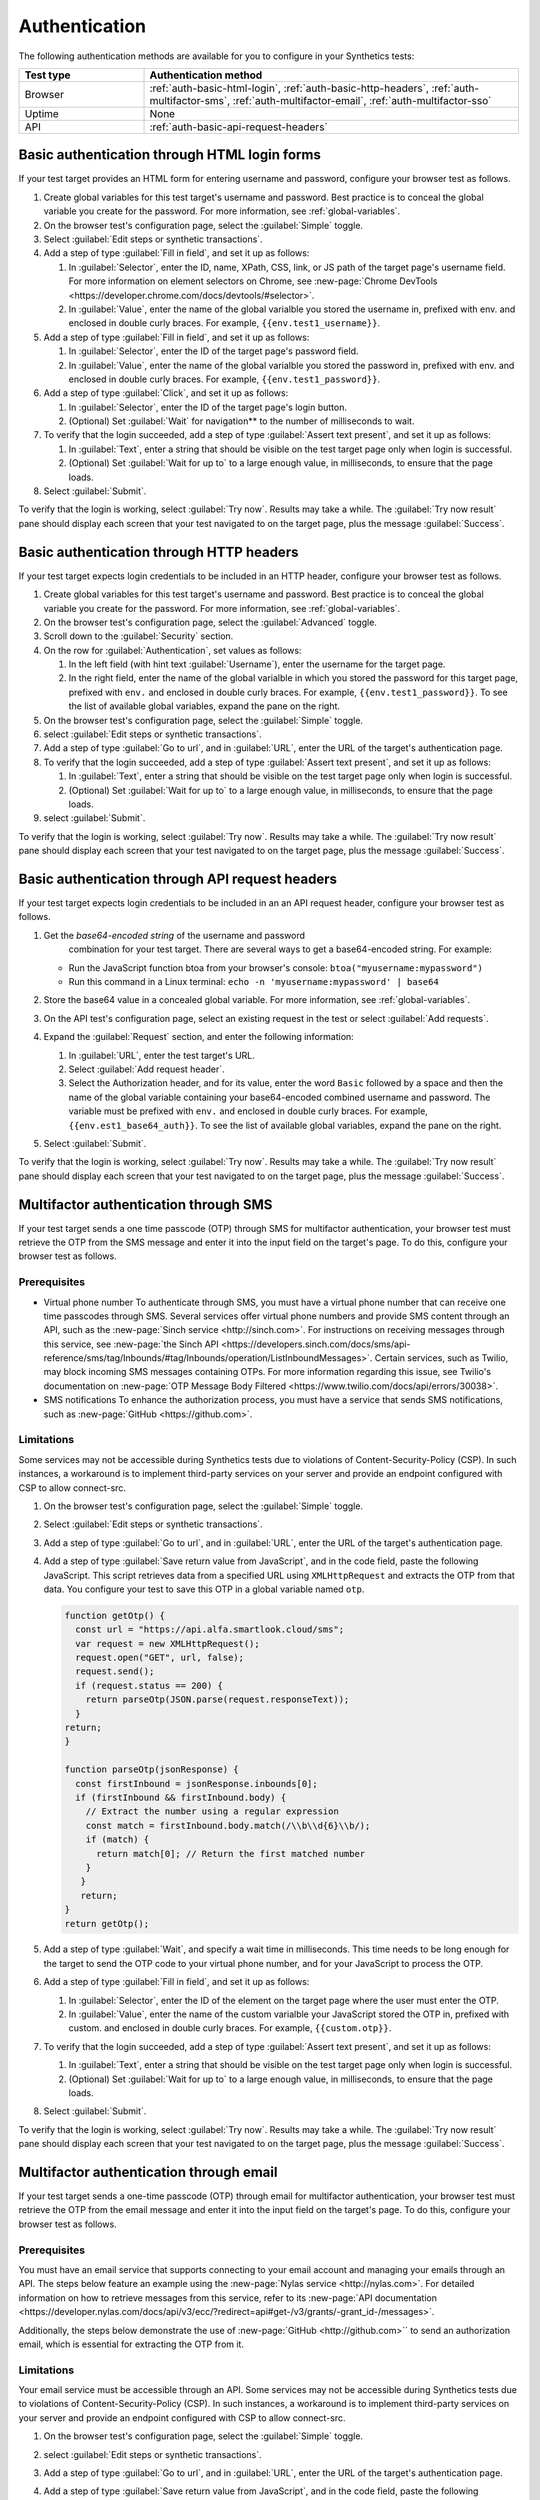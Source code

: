 .. _auth:

******************************************************************
Authentication 
******************************************************************

.. meta::
    :description: Your synthetic test can incorporate any authentication method that Splunk Synthetic Monitoring supports for that test type.


The following authentication methods are available for you to configure
in your Synthetics tests:

.. list-table::
   :header-rows: 1
   :widths: 25, 75

   * - :strong:`Test type`
     - :strong:`Authentication method`
   
   * - Browser
     - :ref:`auth-basic-html-login`, :ref:`auth-basic-http-headers`, :ref:`auth-multifactor-sms`, :ref:`auth-multifactor-email`, :ref:`auth-multifactor-sso` 

   * - Uptime
     - None 

   * - API
     - :ref:`auth-basic-api-request-headers` 



.. _auth-basic-html-login:

Basic authentication through HTML login forms  
==================================================================

.. meta::
    :description: Basic authentication allows your tests to send a username and password to a login form on a target test page.


.. :note:: This authentication method applies to browser tests only.

If your test target provides an HTML form for entering username and password, configure your browser test as follows.

..  image:: /_images/synthetics/auth-basic-html-steps.png
    :width: 90%
    :alt: Screenshot showing how to set up a synthetic test with basic authentication through an API request header. 

#. Create global variables for this test target's username and password. Best practice is to conceal the global variable you create for the password. For more information, see :ref:`global-variables`.

#. On the browser test's configuration page, select the :guilabel:`Simple` toggle.

#. Select :guilabel:`Edit steps or synthetic transactions`.

#. Add a step of type :guilabel:`Fill in field`, and set it up as follows:

   #. In :guilabel:`Selector`, enter the ID, name, XPath, CSS, link, or JS path of the target page's username field.  For more information on element selectors on Chrome, see :new-page:`Chrome DevTools <https://developer.chrome.com/docs/devtools/#selector>`.

   #. In :guilabel:`Value`, enter the name of the global varialble you stored the username in, prefixed with env. and enclosed in double curly braces. For example, ``{{env.test1_username}}``.

#. Add a step of type :guilabel:`Fill in field`, and set it up as follows:

   #. In :guilabel:`Selector`, enter the ID of the target page's password field.

   #. In :guilabel:`Value`, enter the name of the global varialble you stored the password in, prefixed with env. and enclosed in double curly braces. For example, ``{{env.test1_password}}``.

#. Add a step of type :guilabel:`Click`, and set it up as follows:

   #. In :guilabel:`Selector`, enter the ID of the target page's login button.

   #. (Optional) Set :guilabel:`Wait` for navigation** to the number of milliseconds to wait.

#. To verify that the login succeeded, add a step of type :guilabel:`Assert text present`, and set it up as follows:

   #. In :guilabel:`Text`, enter a string that should be visible on the test target page only when login is successful.

   #. (Optional) Set :guilabel:`Wait for up to` to a large enough value, in milliseconds, to ensure that the page loads.

#. Select :guilabel:`Submit`.

To verify that the login is working, select :guilabel:`Try now`. Results may take a while. The :guilabel:`Try now result` pane should display each screen that your test navigated to on the target page, plus the message :guilabel:`Success`.



.. _auth-basic-http-headers:

Basic authentication through HTTP headers  
==================================================================

.. meta::
    :description: Basic authentication allows your tests to send a username and password through HTTP headers.


.. :note:: This authentication method applies to browser tests only.

If your test target expects login credentials to be included in an HTTP header, configure your browser test as follows.


#. Create global variables for this test target's username and password.
   Best practice is to conceal the global variable you create for the password. For more information, see :ref:`global-variables`.

#. On the browser test's configuration page, select the :guilabel:`Advanced` toggle.

#. Scroll down to the :guilabel:`Security` section.

#. On the row for :guilabel:`Authentication`, set values as follows:

   #. In the left field (with hint text :guilabel:`Username`), enter the username for the target page.

   #. In the right field, enter the name of the global varialble in which you stored the password for this target page, prefixed with ``env.`` and enclosed in double curly braces. For example, ``{{env.test1_password}}``. To see the list of available global variables, expand the pane on the right.

#. On the browser test's configuration page, select the :guilabel:`Simple` toggle.

#. select :guilabel:`Edit steps or synthetic transactions`.

#. Add a step of type :guilabel:`Go to url`, and in :guilabel:`URL`, enter the URL of the target's authentication page.

#. To verify that the login succeeded, add a step of type :guilabel:`Assert text present`, and set it up as follows:

   #. In :guilabel:`Text`, enter a string that should be visible on the test target page only when login is successful.

   #. (Optional) Set :guilabel:`Wait for up to` to a large enough value, in milliseconds, to ensure that the page loads.

#. select :guilabel:`Submit`.

To verify that the login is working, select :guilabel:`Try now`. Results may take a while. The :guilabel:`Try now result` pane should display each screen that
your test navigated to on the target page, plus the message :guilabel:`Success`.



.. _auth-basic-api-request-headers:

Basic authentication through API request headers  
==================================================================

.. meta::
    :description: Basic authentication allows your tests to send a username and password through API request headers.


.. :note:: This authentication method applies to API tests only. The steps below are for targets that support “Basic auth”, in other words, API methods like ``curl -G https://api.twilio.com/2010-04-01/Accounts.json -u <YOUR_ACCOUNT_SID>:<YOUR_AUTH_TOKEN>``.  
    You can modify these steps for targets that support a Bearer token.

If your test target expects login credentials to be included in an an API request header, configure your browser test as follows.

..  image:: /_images/synthetics/auth-basic-api-steps.png
    :width: 90%
    :alt: Screenshot showing how to set up a synthetic test with basic authentication through API request headers. 


#. Get the *base64-encoded string* of the username and password
     combination for your test target. There are several ways to get a base64-encoded string. For example:

   -  Run the JavaScript function btoa from your browser's console: ``btoa("myusername:mypassword")``

   -  Run this command in a Linux terminal: ``echo -n 'myusername:mypassword' | base64``

#. Store the base64 value in a concealed global variable. For more information, see
   :ref:`global-variables`.

#. On the API test's configuration page, select an existing request in
   the test or select :guilabel:`Add requests`.

#. Expand the :guilabel:`Request` section, and enter the following information:

   #. In :guilabel:`URL`, enter the test target's URL.

   #. Select :guilabel:`Add request header`.

   #. Select the Authorization header, and for its value, enter the word ``Basic`` followed by a space and then the name of the global variable containing your base64-encoded combined username and password. The variable must be prefixed with ``env.`` and enclosed in double curly braces. For example, ``{{env.est1_base64_auth}}``. To see the list of available global variables, expand the pane on the right.

#. Select :guilabel:`Submit`.

To verify that the login is working, select :guilabel:`Try now`. Results may take a while. The :guilabel:`Try now result` pane should display each screen that your test navigated to on the target page, plus the message :guilabel:`Success`.


.. _auth-multifactor-sms:

Multifactor authentication through SMS  
==================================================================

.. meta::
    :description: Multifactor authentication allows your test to authenticate to a target page by sending it a code it receives through SMS.


.. :note:: This authentication method applies to browser tests only.

If your test target sends a one time passcode (OTP) through SMS for multifactor authentication, your browser test must retrieve the OTP from the SMS message and enter it into the input field on the target's page. To do this, configure your browser test as follows.


Prerequisites
------------------------------------------------------------------

-  Virtual phone number
   To authenticate through SMS, you must have a virtual phone number that can receive one time passcodes through SMS. Several services offer virtual phone numbers and provide SMS content through an API, such as the :new-page:`Sinch service <http://sinch.com>`. For instructions on receiving messages through this service, see :new-page:`the Sinch API <https://developers.sinch.com/docs/sms/api-reference/sms/tag/Inbounds/#tag/Inbounds/operation/ListInboundMessages>`.
   Certain services, such as Twilio, may block incoming SMS messages containing OTPs. For more information regarding this issue, see Twilio's documentation on :new-page:`OTP Message Body Filtered <https://www.twilio.com/docs/api/errors/30038>`.

-  SMS notifications
   To enhance the authorization process, you must have a service that sends SMS notifications, such as :new-page:`GitHub <https://github.com>`.


Limitations
------------------------------------------------------------------

Some services may not be accessible during Synthetics tests due to violations of Content-Security-Policy (CSP). In such instances, a workaround is to implement third-party services on your server and provide an endpoint configured with CSP to allow connect-src.


#. On the browser test's configuration page, select the :guilabel:`Simple` toggle.

#. Select :guilabel:`Edit steps or synthetic transactions`.

#. Add a step of type :guilabel:`Go to url`, and in :guilabel:`URL`, enter the URL of the target's authentication page.

#. Add a step of type :guilabel:`Save return value from JavaScript`, and in the code field, paste the following JavaScript. This script retrieves data from a specified URL using ``XMLHttpRequest`` and extracts the OTP from that data. You configure your test to save this OTP in a global variable named ``otp``.

   .. :note::  In the script, set the variable url to the URL of your own virtual phone number's SMS service.

   .. code-block:: javascript

     function getOtp() {
       const url = "https://api.alfa.smartlook.cloud/sms";
       var request = new XMLHttpRequest();
       request.open("GET", url, false);
       request.send();
       if (request.status == 200) {
         return parseOtp(JSON.parse(request.responseText));
       }
     return;
     }

     function parseOtp(jsonResponse) {
       const firstInbound = jsonResponse.inbounds[0];
       if (firstInbound && firstInbound.body) {
         // Extract the number using a regular expression
         const match = firstInbound.body.match(/\\b\\d{6}\\b/);
         if (match) {
           return match[0]; // Return the first matched number
         }
        }
        return;
     }
     return getOtp();

#. Add a step of type :guilabel:`Wait`, and specify a wait time in milliseconds. This time needs to be long enough for the target to send the OTP code to your virtual phone number, and for your JavaScript to process the OTP.

#. Add a step of type :guilabel:`Fill in field`, and set it up as follows:

   #. In :guilabel:`Selector`, enter the ID of the element on the target page where the user must enter the OTP.

   #. In :guilabel:`Value`, enter the name of the custom varialble your JavaScript stored the OTP in, prefixed with custom. and enclosed in double curly braces. For example, ``{{custom.otp}}``.

   ..  image:: /_images/synthetics/auth-multifactor-sms-fillinfield.png
       :width: 70%
       :alt: Screenshot showing the "Fill in field" step. 

#. To verify that the login succeeded, add a step of type :guilabel:`Assert text present`, and set it up as follows:

   #. In :guilabel:`Text`, enter a string that should be visible on the test target page only when login is successful.

   #. (Optional) Set :guilabel:`Wait for up to` to a large enough value, in milliseconds, to ensure that the page loads.

#. Select :guilabel:`Submit`.

To verify that the login is working, select :guilabel:`Try now`. Results may take a while. The :guilabel:`Try now result` pane should display each screen that your test navigated to on the target page, plus the message :guilabel:`Success`.



.. _auth-multifactor-email:

Multifactor authentication through email  
==================================================================

.. meta::
    :description: Multifactor authentication allows your test to authenticate to a target page by sending it a code it receives through email.


.. :note:: This authentication method applies to browser tests only.

If your test target sends a one-time passcode (OTP) through email for multifactor authentication, your browser test must retrieve the OTP from the email message and enter it into the input field on the target's page. To do this, configure your browser test as follows.


Prerequisites
------------------------------------------------------------------

You must have an email service that supports connecting to your email account and managing your emails through an API. The steps below feature an example using the :new-page:`Nylas service <http://nylas.com>`. For detailed information on how to retrieve messages from this service, refer to its :new-page:`API documentation <https://developer.nylas.com/docs/api/v3/ecc/?redirect=api#get-/v3/grants/-grant_id-/messages>`.

Additionally, the steps below demonstrate the use of :new-page:`GitHub <http://github.com>`` to send an authorization email, which is essential for extracting the OTP from it.

Limitations
------------------------------------------------------------------

Your email service must be accessible through an API. Some services may not be accessible during Synthetics tests due to violations of Content-Security-Policy (CSP). In such instances, a workaround is to implement third-party services on your server and provide an endpoint configured with CSP to allow connect-src.

#. On the browser test's configuration page, select the :guilabel:`Simple` toggle.

#. select :guilabel:`Edit steps or synthetic transactions`.

#. Add a step of type :guilabel:`Go to url`, and in :guilabel:`URL`, enter the URL of the target's authentication page.

#. Add a step of type :guilabel:`Save return value from JavaScript`, and in the code field, paste the following JavaScript. This script retrieves data from a specified URL using ``XMLHttpRequest`` and extracts the OTP from that data. You configure your test to save this OTP in a custom variable named ``otp``. 

   .. :note:: In the script, set the variable url to the URL of your own email inbox API endpoint.

   .. :note::  If you are utilizing the Nylas service, you can locate unread emails by searching for specific text in the subject line or other parameters. For more information, please refer to the :new-page:`Nylas API documentation for messages <https://developer.nylas.com/docs/api/v3/ecc/?redirect=api#get-/v3/grants/-grant_id-/messages>`.

   .. code-block:: javascript

      function getOtp() {
        const grantId = "<NYLAS_GRANT_ID>";
        const jwToken = "<NYLAS_API_KEY>";
        const from = "noreply@github.com";
        const subject = "Your GitHub launch code";
        const unread = "true";
        const url = "https://api.us.nylas.com/v3/grants/" + grantId + "/messages?limit=1&unread=" + unread + "from=" + from + "&subject=" + subject;
        var request = new XMLHttpRequest();
        request.open("GET", url, false);
        request.setRequestHeader('Authorization', 'Bearer ' + jwToken)
        request.send();
        if (request.status == 200) {
          return parseOtp(JSON.parse(request.responseText));
        }
        return "ERR";
      }

      function parseOtp(jsonResponse) {
        const firstInbound = jsonResponse. data[0];
        if (firstInbound && firstInbound.snippet) {
          // Extract the number using a regular expression
          const match = firstInbound.snippet.match(/\\b\\d{8}\\b/);
          if (match) {
            return match[0]; // Return the first matched number
          }
        }
        return "NO-OTP";
      }
      return getOtp();

#. Add a step of type :guilabel:`Wait`:, and specify a wait time in milliseconds. This time needs to be long enough for the target to send the OTP code to your email service, and for your JavaScript to process the OTP.

#. Add a step of type :guilabel:`Fill in field`, and set it up as follows:

   #. In :guilabel:Selec`tor, enter the ID of the element on the target page where the user must enter the OTP.

   #. In :guilabel:`Value`, enter the name of the custom varialble your JavaScript stored the OTP in, prefixed with custom. and enclosed in double curly braces. For example, ``{{custom.otp}}``.

    ..  image:: /_images/synthetics/auth-multifactor-email-fillinfield.png
        :width: 70%
        :alt: Screenshot showing the "Fill in field" step. 

#. To verify that the login succeeded, add a step of type :guilabel:`Assert text present`, and set it up as follows:

   #. In :guilabel:`Text`, enter a string that should be visible on the test target page only when login is successful.

   #. (Optional) Set :guilabel:`Wait for up to` to a large enough value, in milliseconds, to ensure that the page loads.

#. Select :guilabel:`Submit`.

To verify that the login is working, select :guilabel:`Try now`. Results may take a while. The :guilabel:`Try now result` pane should display each screen that your test navigated to on the target page, plus the message :guilabel:`Success`.



.. _auth-multifactor-sso:

Multifactor authentication through SSO and Active Directory  
==================================================================

.. meta::
    :description: Multifactor authentication allows your test to authenticate to a target page by logging in through an SSO or Active Directory service.


Authorization through Single Sign-On (SSO) is similar to :ref:`basic authentication <auth-basic-html-login>`. To create a test of that uses SSO or AD login, you must configure a series of steps that include opening the webpage, selecting the SSO authentication link, and entering the required information for SSO authentication. Additional webpages may load during this process, so it's crucial that you include steps to confirm that all the components of each webpage have fully loaded before proceeding.

SSO authentication frequently involves additional authentication factors. If the identity provider (such as Google, Microsoft, Okta, Duo, and so on) does not mandate an extra login factor, your test might only need the authentication steps that are illustrated in the example below,

..  image:: /_images/synthetics/auth-multifactor-sso-sample.png
    :width: 90%
    :alt: Screenshot showing steps to create in a synthetic test that authenicates with SSO or Active Directory. 


Limitations
------------------------------------------------------------------

Identity providers often require various additional factors for login, such as verification via email, SMS, or TOTP. In such cases, it is essential to modify or add steps to accommodate these additional login factors.



